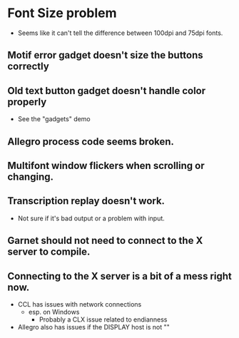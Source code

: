


* Font Size problem
  - Seems like it can't tell the difference between 100dpi and 75dpi fonts.

** Motif error gadget doesn't size the buttons correctly

** Old text button gadget doesn't handle color properly
   - See the "gadgets" demo

** Allegro process code seems broken.

** Multifont window flickers when scrolling or changing.

** Transcription replay doesn't work.
   - Not sure if it's bad output or a problem with input.
  
** Garnet should not need to connect to the X server to compile.
** Connecting to the X server is a bit of a mess right now.
   - CCL has issues with network connections
     - esp. on Windows
       - Probably a CLX issue related to endianness
   - Allegro also has issues if the DISPLAY host is not ""
